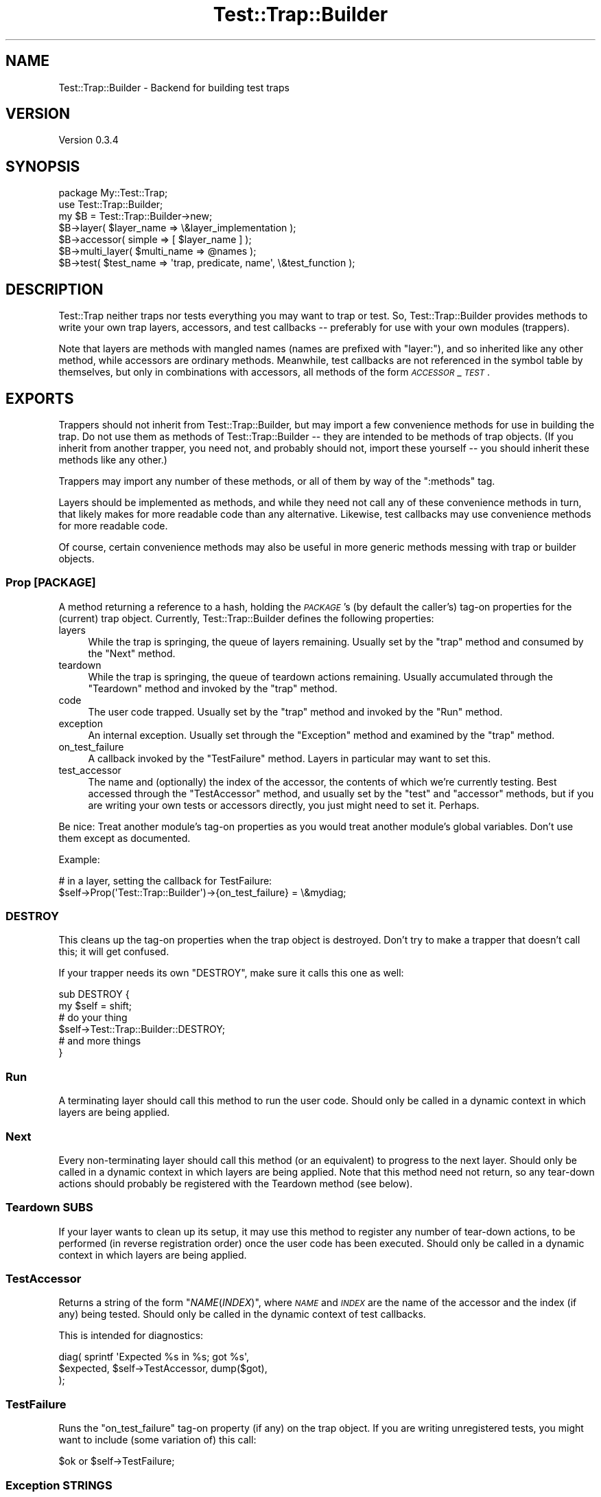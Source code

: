 .\" Automatically generated by Pod::Man 4.14 (Pod::Simple 3.42)
.\"
.\" Standard preamble:
.\" ========================================================================
.de Sp \" Vertical space (when we can't use .PP)
.if t .sp .5v
.if n .sp
..
.de Vb \" Begin verbatim text
.ft CW
.nf
.ne \\$1
..
.de Ve \" End verbatim text
.ft R
.fi
..
.\" Set up some character translations and predefined strings.  \*(-- will
.\" give an unbreakable dash, \*(PI will give pi, \*(L" will give a left
.\" double quote, and \*(R" will give a right double quote.  \*(C+ will
.\" give a nicer C++.  Capital omega is used to do unbreakable dashes and
.\" therefore won't be available.  \*(C` and \*(C' expand to `' in nroff,
.\" nothing in troff, for use with C<>.
.tr \(*W-
.ds C+ C\v'-.1v'\h'-1p'\s-2+\h'-1p'+\s0\v'.1v'\h'-1p'
.ie n \{\
.    ds -- \(*W-
.    ds PI pi
.    if (\n(.H=4u)&(1m=24u) .ds -- \(*W\h'-12u'\(*W\h'-12u'-\" diablo 10 pitch
.    if (\n(.H=4u)&(1m=20u) .ds -- \(*W\h'-12u'\(*W\h'-8u'-\"  diablo 12 pitch
.    ds L" ""
.    ds R" ""
.    ds C` ""
.    ds C' ""
'br\}
.el\{\
.    ds -- \|\(em\|
.    ds PI \(*p
.    ds L" ``
.    ds R" ''
.    ds C`
.    ds C'
'br\}
.\"
.\" Escape single quotes in literal strings from groff's Unicode transform.
.ie \n(.g .ds Aq \(aq
.el       .ds Aq '
.\"
.\" If the F register is >0, we'll generate index entries on stderr for
.\" titles (.TH), headers (.SH), subsections (.SS), items (.Ip), and index
.\" entries marked with X<> in POD.  Of course, you'll have to process the
.\" output yourself in some meaningful fashion.
.\"
.\" Avoid warning from groff about undefined register 'F'.
.de IX
..
.nr rF 0
.if \n(.g .if rF .nr rF 1
.if (\n(rF:(\n(.g==0)) \{\
.    if \nF \{\
.        de IX
.        tm Index:\\$1\t\\n%\t"\\$2"
..
.        if !\nF==2 \{\
.            nr % 0
.            nr F 2
.        \}
.    \}
.\}
.rr rF
.\"
.\" Accent mark definitions (@(#)ms.acc 1.5 88/02/08 SMI; from UCB 4.2).
.\" Fear.  Run.  Save yourself.  No user-serviceable parts.
.    \" fudge factors for nroff and troff
.if n \{\
.    ds #H 0
.    ds #V .8m
.    ds #F .3m
.    ds #[ \f1
.    ds #] \fP
.\}
.if t \{\
.    ds #H ((1u-(\\\\n(.fu%2u))*.13m)
.    ds #V .6m
.    ds #F 0
.    ds #[ \&
.    ds #] \&
.\}
.    \" simple accents for nroff and troff
.if n \{\
.    ds ' \&
.    ds ` \&
.    ds ^ \&
.    ds , \&
.    ds ~ ~
.    ds /
.\}
.if t \{\
.    ds ' \\k:\h'-(\\n(.wu*8/10-\*(#H)'\'\h"|\\n:u"
.    ds ` \\k:\h'-(\\n(.wu*8/10-\*(#H)'\`\h'|\\n:u'
.    ds ^ \\k:\h'-(\\n(.wu*10/11-\*(#H)'^\h'|\\n:u'
.    ds , \\k:\h'-(\\n(.wu*8/10)',\h'|\\n:u'
.    ds ~ \\k:\h'-(\\n(.wu-\*(#H-.1m)'~\h'|\\n:u'
.    ds / \\k:\h'-(\\n(.wu*8/10-\*(#H)'\z\(sl\h'|\\n:u'
.\}
.    \" troff and (daisy-wheel) nroff accents
.ds : \\k:\h'-(\\n(.wu*8/10-\*(#H+.1m+\*(#F)'\v'-\*(#V'\z.\h'.2m+\*(#F'.\h'|\\n:u'\v'\*(#V'
.ds 8 \h'\*(#H'\(*b\h'-\*(#H'
.ds o \\k:\h'-(\\n(.wu+\w'\(de'u-\*(#H)/2u'\v'-.3n'\*(#[\z\(de\v'.3n'\h'|\\n:u'\*(#]
.ds d- \h'\*(#H'\(pd\h'-\w'~'u'\v'-.25m'\f2\(hy\fP\v'.25m'\h'-\*(#H'
.ds D- D\\k:\h'-\w'D'u'\v'-.11m'\z\(hy\v'.11m'\h'|\\n:u'
.ds th \*(#[\v'.3m'\s+1I\s-1\v'-.3m'\h'-(\w'I'u*2/3)'\s-1o\s+1\*(#]
.ds Th \*(#[\s+2I\s-2\h'-\w'I'u*3/5'\v'-.3m'o\v'.3m'\*(#]
.ds ae a\h'-(\w'a'u*4/10)'e
.ds Ae A\h'-(\w'A'u*4/10)'E
.    \" corrections for vroff
.if v .ds ~ \\k:\h'-(\\n(.wu*9/10-\*(#H)'\s-2\u~\d\s+2\h'|\\n:u'
.if v .ds ^ \\k:\h'-(\\n(.wu*10/11-\*(#H)'\v'-.4m'^\v'.4m'\h'|\\n:u'
.    \" for low resolution devices (crt and lpr)
.if \n(.H>23 .if \n(.V>19 \
\{\
.    ds : e
.    ds 8 ss
.    ds o a
.    ds d- d\h'-1'\(ga
.    ds D- D\h'-1'\(hy
.    ds th \o'bp'
.    ds Th \o'LP'
.    ds ae ae
.    ds Ae AE
.\}
.rm #[ #] #H #V #F C
.\" ========================================================================
.\"
.IX Title "Test::Trap::Builder 3"
.TH Test::Trap::Builder 3 "2023-11-12" "perl v5.34.0" "User Contributed Perl Documentation"
.\" For nroff, turn off justification.  Always turn off hyphenation; it makes
.\" way too many mistakes in technical documents.
.if n .ad l
.nh
.SH "NAME"
Test::Trap::Builder \- Backend for building test traps
.SH "VERSION"
.IX Header "VERSION"
Version 0.3.4
.SH "SYNOPSIS"
.IX Header "SYNOPSIS"
.Vb 1
\&  package My::Test::Trap;
\&
\&  use Test::Trap::Builder;
\&  my $B = Test::Trap::Builder\->new;
\&
\&  $B\->layer( $layer_name => \e&layer_implementation );
\&  $B\->accessor( simple => [ $layer_name ] );
\&
\&  $B\->multi_layer( $multi_name => @names );
\&
\&  $B\->test( $test_name => \*(Aqtrap, predicate, name\*(Aq, \e&test_function );
.Ve
.SH "DESCRIPTION"
.IX Header "DESCRIPTION"
Test::Trap neither traps nor tests everything you may want to trap
or test.  So, Test::Trap::Builder provides methods to write your own
trap layers, accessors, and test callbacks \*(-- preferably for use with
your own modules (trappers).
.PP
Note that layers are methods with mangled names (names are prefixed
with \f(CW\*(C`layer:\*(C'\fR), and so inherited like any other method, while
accessors are ordinary methods.  Meanwhile, test callbacks are not
referenced in the symbol table by themselves, but only in combinations
with accessors, all methods of the form \fI\s-1ACCESSOR\s0\fR_\fI\s-1TEST\s0\fR.
.SH "EXPORTS"
.IX Header "EXPORTS"
Trappers should not inherit from Test::Trap::Builder, but may import a
few convenience methods for use in building the trap.  Do not use them
as methods of Test::Trap::Builder \*(-- they are intended to be methods
of trap objects.  (If you inherit from another trapper, you need not,
and probably should not, import these yourself \*(-- you should inherit
these methods like any other.)
.PP
Trappers may import any number of these methods, or all of them by way
of the \f(CW\*(C`:methods\*(C'\fR tag.
.PP
Layers should be implemented as methods, and while they need not call
any of these convenience methods in turn, that likely makes for more
readable code than any alternative.  Likewise, test callbacks may use
convenience methods for more readable code.
.PP
Of course, certain convenience methods may also be useful in more
generic methods messing with trap or builder objects.
.SS "Prop [\s-1PACKAGE\s0]"
.IX Subsection "Prop [PACKAGE]"
A method returning a reference to a hash, holding the \fI\s-1PACKAGE\s0\fR's (by
default the caller's) tag-on properties for the (current) trap object.
Currently, Test::Trap::Builder defines the following properties:
.IP "layers" 4
.IX Item "layers"
While the trap is springing, the queue of layers remaining.  Usually
set by the \*(L"trap\*(R" method and consumed by the \*(L"Next\*(R" method.
.IP "teardown" 4
.IX Item "teardown"
While the trap is springing, the queue of teardown actions remaining.
Usually accumulated through the \*(L"Teardown\*(R" method and invoked by
the \*(L"trap\*(R" method.
.IP "code" 4
.IX Item "code"
The user code trapped.  Usually set by the \*(L"trap\*(R" method and
invoked by the \*(L"Run\*(R" method.
.IP "exception" 4
.IX Item "exception"
An internal exception.  Usually set through the \*(L"Exception\*(R"
method and examined by the \*(L"trap\*(R" method.
.IP "on_test_failure" 4
.IX Item "on_test_failure"
A callback invoked by the \*(L"TestFailure\*(R" method.  Layers in
particular may want to set this.
.IP "test_accessor" 4
.IX Item "test_accessor"
The name and (optionally) the index of the accessor, the contents of
which we're currently testing.  Best accessed through the
\&\*(L"TestAccessor\*(R" method, and usually set by the \*(L"test\*(R" and
\&\*(L"accessor\*(R" methods, but if you are writing your own tests or
accessors directly, you just might need to set it.  Perhaps.
.PP
Be nice: Treat another module's tag-on properties as you would treat
another module's global variables.  Don't use them except as
documented.
.PP
Example:
.PP
.Vb 2
\&  # in a layer, setting the callback for TestFailure:
\&  $self\->Prop(\*(AqTest::Trap::Builder\*(Aq)\->{on_test_failure} = \e&mydiag;
.Ve
.SS "\s-1DESTROY\s0"
.IX Subsection "DESTROY"
This cleans up the tag-on properties when the trap object is
destroyed.  Don't try to make a trapper that doesn't call this; it
will get confused.
.PP
If your trapper needs its own \f(CW\*(C`DESTROY\*(C'\fR, make sure it calls this one
as well:
.PP
.Vb 6
\&  sub DESTROY {
\&    my $self = shift;
\&    # do your thing
\&    $self\->Test::Trap::Builder::DESTROY;
\&    # and more things
\&  }
.Ve
.SS "Run"
.IX Subsection "Run"
A terminating layer should call this method to run the user code.
Should only be called in a dynamic context in which layers are being
applied.
.SS "Next"
.IX Subsection "Next"
Every non-terminating layer should call this method (or an equivalent)
to progress to the next layer.  Should only be called in a dynamic
context in which layers are being applied.  Note that this method need
not return, so any tear-down actions should probably be registered with
the Teardown method (see below).
.SS "Teardown \s-1SUBS\s0"
.IX Subsection "Teardown SUBS"
If your layer wants to clean up its setup, it may use this method to
register any number of tear-down actions, to be performed (in reverse
registration order) once the user code has been executed.  Should only
be called in a dynamic context in which layers are being applied.
.SS "TestAccessor"
.IX Subsection "TestAccessor"
Returns a string of the form \f(CW"\f(CINAME\f(CW(\f(CIINDEX\f(CW)"\fR, where \fI\s-1NAME\s0\fR and
\&\fI\s-1INDEX\s0\fR are the name of the accessor and the index (if any) being
tested.  Should only be called in the dynamic context of test
callbacks.
.PP
This is intended for diagnostics:
.PP
.Vb 3
\&  diag( sprintf \*(AqExpected %s in %s; got %s\*(Aq,
\&        $expected, $self\->TestAccessor, dump($got),
\&      );
.Ve
.SS "TestFailure"
.IX Subsection "TestFailure"
Runs the \f(CW\*(C`on_test_failure\*(C'\fR tag-on property (if any) on the trap
object.  If you are writing unregistered tests, you might want to
include (some variation of) this call:
.PP
.Vb 1
\&  $ok or $self\->TestFailure;
.Ve
.SS "Exception \s-1STRINGS\s0"
.IX Subsection "Exception STRINGS"
Layer implementations may run into exceptional situations, in which
they want the entire trap to fail.  Unfortunately, another layer may
be trapping ordinary exceptions, so you need some kind of magic in
order to throw an untrappable exception.  This is one convenient way.
.PP
Should only be called in a dynamic context in which layers are being
applied.
.PP
Note: The Exception method won't work if called from outside of the
regular control flow, like inside a \s-1DESTROY\s0 method or signal handler.
If anything like this happens, CORE::exit will be called with an exit
code of 8.
.PP
Note: Direct calls to the Exception method within closures may cause
circular references and so leakage.  To avoid this, fetch an
\&\*(L"ExceptionFunction\*(R" and call it from the closure instead.
.SS "ExceptionFunction"
.IX Subsection "ExceptionFunction"
This method returns a function that may be called with the same effect
as calling the \*(L"Exception\*(R" method, allowing closures to throw
exceptions without causing circular references by closing over the
trap object itself.
.PP
To illustrate:
.PP
.Vb 5
\&  # this will create a circular reference chain:
\&  # trap object has property collection has teardown closure has trap object
\&  $self\->Teardown($_) for sub {
\&    do_stuff() or $self\->Exception("Stuff didn\*(Aqt work.");
\&  };
\&
\&  # this will break the circular reference chain:
\&  # teardown closure no longer has trap object
\&  $Exception = $self\->ExceptionFunction;
\&  $self\->Teardown($_) for sub {
\&    do_things() or $Exception\->("Things didn\*(Aqt work.");
\&  };
.Ve
.SH "METHODS"
.IX Header "METHODS"
.SS "new"
.IX Subsection "new"
Returns a singleton object.  Don't expect this module to work with a
different instance object of this class.
.SS "trap \s-1TRAPPER, GLOBREF, LAYERARRAYREF, CODE\s0"
.IX Subsection "trap TRAPPER, GLOBREF, LAYERARRAYREF, CODE"
Implements a trap for the \fI\s-1TRAPPER\s0\fR module, applying the layers of
\&\fI\s-1LAYERARRAYREF\s0\fR, trapping various outcomes of the user \fI\s-1CODE\s0\fR, and
storing the trap object into the scalar slot of \fI\s-1GLOBREF\s0\fR.
.PP
In most cases, the trapper should conveniently export a function
calling this method.
.SS "layer \s-1NAME, CODE\s0"
.IX Subsection "layer NAME, CODE"
Registers a layer by \fI\s-1NAME\s0\fR to the calling trapper.  When the layer
is applied, the \fI\s-1CODE\s0\fR will be invoked on the trap object being
built, with no arguments, and should call either the \fBNext()\fR or \fBRun()\fR
method or equivalent.
.SS "output_layer \s-1NAME, GLOBREF\s0"
.IX Subsection "output_layer NAME, GLOBREF"
Registers (by \fI\s-1NAME\s0\fR and to the calling trapper) a layer for trapping
output on the file handle of the \fI\s-1GLOBREF\s0\fR, using \fI\s-1NAME\s0\fR also as the
attribute name.
.SS "capture_strategy \s-1NAME,\s0 [\s-1CODE\s0]"
.IX Subsection "capture_strategy NAME, [CODE]"
When called with two arguments, registers (by \fI\s-1NAME\s0\fR and globally) a
strategy for output trap layers.  When called with a single argument,
looks up and returns the strategy registered by \fI\s-1NAME\s0\fR (or undef).
.PP
When a layer using this strategy is applied, the \fI\s-1CODE\s0\fR will be called
on the trap object, with the layer name and the output handle's fileno
and globref as arguments.
.SS "output_layer_backend \s-1SPEC\s0"
.IX Subsection "output_layer_backend SPEC"
Back-compat alias of the above.
.SS "first_capture_strategy \s-1SPEC\s0"
.IX Subsection "first_capture_strategy SPEC"
Where \fI\s-1SPEC\s0\fR is empty, just returns.
.PP
Where \fI\s-1SPEC\s0\fR is a string of comma-or-semicolon separated names, runs
through the names, returning the first strategy it finds.  Dies if no
strategy is found by any of these names.
.SS "first_output_layer_backend \s-1SPEC\s0"
.IX Subsection "first_output_layer_backend SPEC"
Back-compat alias of the above.
.SS "multi_layer \s-1NAME, LAYERS\s0"
.IX Subsection "multi_layer NAME, LAYERS"
Registers (by \fI\s-1NAME\s0\fR) a layer that just pushes a number of other
\&\fI\s-1LAYERS\s0\fR on the stack of layers.  If any of the \fI\s-1LAYERS\s0\fR is neither
an anonymous method nor the name of a layer registered to the caller
or a trapper it inherits from, an exception is raised.
.SS "layer_implementation \s-1TRAPPER, LAYERS\s0"
.IX Subsection "layer_implementation TRAPPER, LAYERS"
Returns the subroutines that implement the requested \fI\s-1LAYERS\s0\fR.  If
any of the \fI\s-1LAYERS\s0\fR is neither an anonymous method nor the name of a
layer registered to or inherited by the \fI\s-1TRAPPER\s0\fR, an exception is
raised.
.SS "accessor \s-1NAMED_ARGS\s0"
.IX Subsection "accessor NAMED_ARGS"
Generates and registers any number of accessors according to the
\&\fI\s-1NAMED_ARGS\s0\fR, and also generates the proper test methods for these
accessors (see below).
.PP
The following named arguments are recognized:
.IP "is_leaveby" 4
.IX Item "is_leaveby"
If true, the tests methods will generate better diagnostics if the
trap was not left as specified.  Also, a special did_\fI\s-1ACCESSOR\s0\fR test
method will be generated (unless already present), simply passing as
long as the trap was left as specified.
.IP "is_array" 4
.IX Item "is_array"
If true, the simple accessor(s) will be smart about context and
arguments, returning an arrayref on no argument (in any context), an
array slice in list context (on any number of arguments), and the
element indexed by the first argument otherwise.
.IP "simple" 4
.IX Item "simple"
Should be a reference to an array of accessor names.  For each name,
an accessor (assuming hash based trap object with accessor names as
keys), will be generated and registered.
.IP "flexible" 4
.IX Item "flexible"
Should be a reference to a hash.  For each pair, a name and an
implementation, an accessor is generated and registered.
.SS "test \s-1NAME, ARGSPEC, CODE\s0"
.IX Subsection "test NAME, ARGSPEC, CODE"
Registers a test callback by \fI\s-1NAME\s0\fR and to the calling trapper.
.PP
Trappers inherit test callbacks like methods (though they are not
implemented as such; don't expect to find them in the symbol table).
.PP
Test methods of the form \fI\s-1ACCESSOR\s0\fR_\fI\s-1TEST\s0\fR will be made available
(directly or by inheritance) to every trapper that registers or
inherits both the accessor named \fI\s-1ACCESSOR\s0\fR and the test named
\&\fI\s-1TEST\s0\fR.
.PP
(In more detail, the method will be generated in every trapper that
either (1) registers both the test and the accessor, or (2) registers
either and inherits the other.)
.PP
When the test method is called, any implicit leaveby condition will be
tested first, and if it passes (or there were none), the \fI\s-1CODE\s0\fR is
called with arguments according to the words found in the \fI\s-1ARGSPEC\s0\fR
string:
.IP "trap" 4
.IX Item "trap"
The trap object.
.IP "entirety" 4
.IX Item "entirety"
The \fI\s-1ACCESSOR\s0\fR's return value when called without arguments.
.IP "element" 4
.IX Item "element"
The \fI\s-1ACCESSOR\s0\fR's return value when called with index, if applicable
(i.e. for array accessors).  Index is not applicable to scalar
accessors, so such are still called without index.
.Sp
The index, when applicable, will be taken from the test method's
arguments.
.IP "predicate" 4
.IX Item "predicate"
What the \fI\s-1ACCESSOR\s0\fR's return value should be tested against (taken
from the test method's arguments).  (There may be any fixed number of
predicates.)
.IP "name" 4
.IX Item "name"
The test name (taken from the test method's arguments).
.SH "EXAMPLE"
.IX Header "EXAMPLE"
A complete example, implementing a \fItimeout\fR layer (depending on
Time::HiRes::ualarm being present), a \fIsimpletee\fR layer (printing the
trapped stdout/stderr to the original file handles after the trap has
sprung), and a \fIcmp_ok\fR test method template:
.PP
.Vb 3
\&  package My::Test::Trap;
\&  use base \*(AqTest::Trap\*(Aq; # for example
\&  use Test::Trap::Builder;
\&
\&  my $B = Test::Trap::Builder\->new;
\&
\&  # example (layer:timeout):
\&  use Time::HiRes qw/ualarm/;
\&  $B\->layer( timeout => $_ ) for sub {
\&    my $self = shift;
\&    eval {
\&      local $SIG{ALRM} = sub {
\&        $self\->{timeout} = 1; # simple truth
\&        $SIG{ALRM} = sub {die};
\&        die;
\&      };
\&      ualarm 1000, 1; # one second max, then die repeatedly!
\&      $self\->Next;
\&    };
\&    alarm 0;
\&    if ($self\->{timeout}) {
\&      $self\->{leaveby} = \*(Aqtimeout\*(Aq;
\&      delete $self\->{$_} for qw/ die exit return /;
\&    }
\&  };
\&  $B\->accessor( is_leaveby => 1,
\&                simple => [\*(Aqtimeout\*(Aq],
\&              );
\&
\&  # example (layer:simpletee):
\&  $B\->layer( simpletee => $_ ) for sub {
\&    my $self = shift;
\&    for (qw/ stdout stderr /) {
\&      exists $self\->{$_} or $self\->Exception("Too late to tee $_");
\&    }
\&    $self\->Teardown($_) for sub {
\&      print STDOUT $self\->{stdout} if exists $self\->{stdout};
\&      print STDERR $self\->{stderr} if exists $self\->{stderr};
\&    };
\&    $self\->Next;
\&  };
\&  # no accessor for this layer
\&
\&  $B\->multi_layer( flow => qw/ raw die exit timeout / );
\&  $B\->multi_layer( default => qw/ flow stdout stderr warn simpletee / );
\&
\&  $B\->test_method( cmp_ok => 1, 2, \e&Test::More::cmp_ok );
.Ve
.SH "CAVEATS"
.IX Header "CAVEATS"
The interface of this module is likely to remain somewhat in flux for
a while yet.
.PP
The different strategies for output trap layers have their own
caveats; see Test::Trap::Builder::Tempfile,
Test::Trap::Builder::PerlIO, Test::Trap::Builder::SystemSafe.
.PP
Multiple inheritance is not (yet?) fully supported.  If one parent has
registered a test callback \f(CW\*(C`X\*(C'\fR and another has registered an accessor
\&\f(CW\*(C`Y\*(C'\fR, the test method \f(CW\*(C`Y_X\*(C'\fR will not be generated.
.PP
Threads?  No idea.  It might even work correctly.
.SH "BUGS"
.IX Header "BUGS"
Please report any bugs or feature requests directly to the author.
.SH "AUTHOR"
.IX Header "AUTHOR"
Eirik Berg Hanssen, \f(CW\*(C`<ebhanssen@cpan.org>\*(C'\fR
.SH "COPYRIGHT & LICENSE"
.IX Header "COPYRIGHT & LICENSE"
Copyright 2006\-2014 Eirik Berg Hanssen, All Rights Reserved.
.PP
This program is free software; you can redistribute it and/or modify
it under the same terms as Perl itself.

